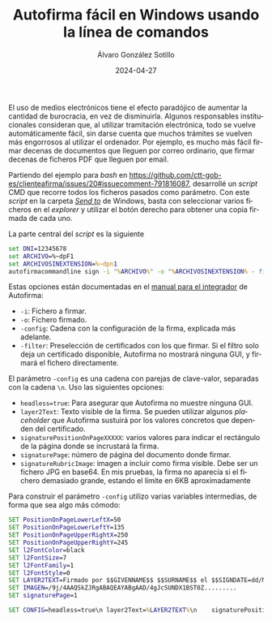 #+title: Autofirma fácil en Windows usando la línea de comandos

#+AUTHOR:      Álvaro González Sotillo
#+EMAIL:       alvarogonzalezsotillo@gmail.com
#+DATE:        2024-04-27
#+URI:         /blog/autofirma-facil

#+TAGS: windows, autofirma
#+DESCRIPTION: Se puede automatizar la firma repetitiva de documentos con la interfaz de línea de comandos de Autofirma


#+LANGUAGE: es
#+options: toc:nil

El uso de medios electrónicos tiene el efecto paradójico de aumentar la cantidad de burocracia, en vez de disminuirla. Algunos responsables institucionales consideran que, al utilizar tramitación electrónica, todo se vuelve automáticamente fácil, sin darse cuenta que muchos trámites se vuelven más engorrosos al utilizar el ordenador. Por ejemplo, es mucho más fácil firmar decenas de documentos que lleguen por correo ordinario, que firmar decenas de ficheros PDF que lleguen por email.

Partiendo del ejemplo para /bash/ en https://github.com/ctt-gob-es/clienteafirma/issues/20#issuecomment-791816087, desarrollé un /script/ CMD que recorre todos los ficheros pasados como parámetro. Con este /script/ en la carpeta /[[https://devblogs.microsoft.com/oldnewthing/20170403-00/?p=95885][Send to]]/ de Windows, basta con seleccionar varios ficheros en el /explorer/ y utilizar el botón derecho para obtener una copia firmada de cada uno.

La parte central del /script/ es la siguiente

#+begin_src bat
set DNI=12345678
set ARCHIVO=%~dpF1
set ARCHIVOSINEXTENSION=%~dpn1
autofirmacommandline sign -i "%ARCHIVO%" -o "%ARCHIVOSINEXTENSION% - firmado.pdf" -config "%CONFIG%" -filter subject.contains:%DNI%;nonexpired:
#+end_src

Estas opciones están documentadas en el [[https://administracionelectronica.gob.es/ctt/resources/Soluciones/138/Descargas/MCF-manual-integrador-ES-1-8-2.pdf?idIniciativa=138&idElemento=26033&idioma=es][manual para el integrador]] de Autofirma:
- =-i=: Fichero a firmar.
- =-o=: Fichero firmado.
- =-config=: Cadena con la configuración de la firma, explicada más adelante.
- =-filter=: Preselección de certificados con los que firmar. Si el filtro solo deja un certificado disponible, Autofirma no mostrará ninguna GUI, y firmará el fichero directamente.

El parámetro =-config= es una cadena con parejas de clave-valor, separadas con la cadena =\n=. Uso las siguientes opciones:
- =headless=true=: Para asegurar que Autofirma no muestre ninguna GUI.
- =layer2Text=: Texto visible de la firma. Se pueden utilizar algunos /placeholder/ que Autofirma sustuirá por los valores concretos que dependen del certificado.
- =signaturePositionOnPageXXXXX=: varios valores para indicar el rectángulo de la página donde se incrustará la firma.
- =signaturePage=: número de página del documento donde firmar.
- =signatureRubricImage=: imagen a incluir como firma visible. Debe ser un fichero JPG en base64. En mis pruebas, la firma no aparecía si el fichero demasiado grande, estando el límite en 6KB aproximadamente

Para construir el parámetro =-config= utilizo varias variables intermedias, de forma que sea algo más cómodo:  
#+begin_src bat
SET PositionOnPageLowerLeftX=50  
SET PositionOnPageLowerLeftY=135   
SET PositionOnPageUpperRightX=250 
SET PositionOnPageUpperRightY=245 
SET l2FontColor=black             
SET l2FontSize=7                  
SET l2FontFamily=1                
SET l2FontStyle=0                 
SET LAYER2TEXT=Firmado por $$GIVENNAME$$ $$SURNAME$$ el $$SIGNDATE=dd/MM/YYYY$$ con un certificado emitido por $$ISSUERCN$$ con número de serie $$CERTSERIAL$$
SET IMAGEN=/9j/4AAQSkZJRgABAQEAYABgAAD/4gJcSUNDX1BST0Z.........
SET signaturePage=1

SET CONFIG=headless=true\n layer2Text=%LAYER2TEXT%\n    signaturePositionOnPageLowerLeftX=%PositionOnPageLowerLeftX%\n    signaturePositionOnPageLowerLeftY=%PositionOnPageLowerLeftY%\n    signaturePositionOnPageUpperRightX=%PositionOnPageUpperRightX%\n    signaturePositionOnPageUpperRightY=%PositionOnPageUpperRightY%\n    layer2FontColor=%l2FontColor%\n    layer2FontSize=%l2FontSize%\n    layer2FontFamily=%l2FontFamily%\n    layer2FontStyle=%l2FontStyle%\n       signaturePage=%signaturePage% \n signatureRubricImage=%IMAGEN%
#+end_src  



